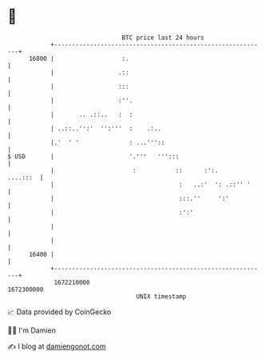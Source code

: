 * 👋

#+begin_example
                                   BTC price last 24 hours                    
               +------------------------------------------------------------+ 
         16800 |                   :.                                       | 
               |                  .::                                       | 
               |                  :::                                       | 
               |                  :''.                                      | 
               |       .. .::..   :  :                                      | 
               | ..::..'':'  '':'''  :    .:..                              | 
               |.'  ' '              : ...'''::                             | 
   $ USD       |                     '.'''   ''':::                         | 
               |                      :           ::      :':.     ....:::  | 
               |                                   :   ..:'  ': .::'' '     | 
               |                                   :::.''     ':'           | 
               |                                   :':'                     | 
               |                                                            | 
               |                                                            | 
         16400 |                                                            | 
               +------------------------------------------------------------+ 
                1672210000                                        1672300000  
                                       UNIX timestamp                         
#+end_example
📈 Data provided by CoinGecko

🧑‍💻 I'm Damien

✍️ I blog at [[https://www.damiengonot.com][damiengonot.com]]
